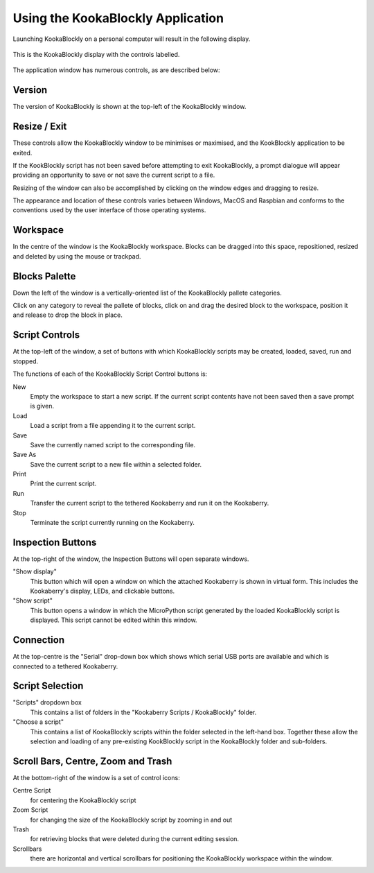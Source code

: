 Using the KookaBlockly Application
==================================

Launching KookaBlockly on a personal computer will result in the following display.

.. figure:: images/kookablockly-display.png
   :width: 80%
   :align: center
   :alt: KookaBlockly Canvas

   This is the KookaBlockly display with the controls labelled. 

The application window has numerous controls, as are described below:

Version
-------

The version of KookaBlockly is shown at the top-left of the KookaBlockly window.

Resize / Exit
-------------

These controls allow the KookaBlockly window to be minimises or maximised, and the KookBlockly application to be exited.

If the KookBlockly script has not been saved before attempting to exit KookaBlockly, a prompt dialogue will appear providing an opportunity to save or not save the current script to a file.

Resizing of the window can also be accomplished by clicking on the window edges and dragging to resize.

The appearance and location of these controls varies between Windows, MacOS and Raspbian and conforms to the conventions used by the user interface of those operating systems. 

Workspace
---------

In the centre of the window is the KookaBlockly workspace.  Blocks can be dragged into this space, repositioned, resized and deleted by using the mouse or trackpad.

Blocks Palette
--------------

Down the left of the window is a vertically-oriented list of the KookaBlockly pallete categories. 

Click on any category to reveal the pallete of blocks, click on and drag the desired block to the workspace, position it and release to drop the block in place.


.. image:: images/blocks-palette.png
   :width: 100
   :align: center

   The Blocks Palette showing the Block Categories

Script Controls
---------------

At the top-left of the window, a set of buttons with which KookaBlockly scripts may be created, loaded, saved, run and stopped.


.. image:: images/script-control-buttons.png
   :width: 500
   :align: center

   The KookaBlockly Script Control Buttons

The functions of each of the KookaBlockly Script Control buttons is:

New
  Empty the workspace to start a new script. If the current script contents have not been saved then a save prompt is given.

Load
  Load a script from a file appending it to the current script.

Save 
  Save the currently named script to the corresponding file.

Save As
  Save the current script to a new file within a selected folder.

Print
  Print the current script.

Run
  Transfer the current script to the tethered Kookaberry and run it on the Kookaberry.

Stop
  Terminate the script currently running on the Kookaberry.


Inspection Buttons
------------------

At the top-right of the window, the Inspection Buttons will open separate windows.


.. image:: images/show-script-display-buttons.png
   :width: 250
   :align: center

   The Inspection Buttons: Show script and Show display

"Show display" 
  This button which will open a window on which the attached Kookaberry is shown in virtual form.  This includes the Kookaberry's display, LEDs, and clickable buttons.

"Show script" 
  This button opens a window in which the MicroPython script generated by the loaded KookaBlockly script is displayed.  This script cannot be edited within this window.

Connection
----------

At the top-centre is the "Serial" drop-down box which shows which serial USB ports are available and which is connected to a tethered Kookaberry.


.. image:: images/serial-dropdown.png
   :width: 300
   :align: center


Script Selection
----------------

.. image:: images/scripts-dropdowns.png
   :width: 500
   :align: center

   The Script Sellection dropdown boxes


"Scripts" dropdown box
  This contains a list of folders in the "Kookaberry Scripts / KookaBlockly" folder.  

"Choose a script"
  This contains a list of KookaBlockly scripts within the folder selected in the left-hand box.  Together these allow the selection and loading of any pre-existing KookBlockly script in the KookaBlockly folder and sub-folders.


Scroll Bars, Centre, Zoom and Trash
-----------------------------------

At the bottom-right of the window is a set of control icons:

.. image:: images/workspace-zoom-trash-scrollbars.png
   :width: 400
   :align: center

   Control icons at the bottom right of the KookaBlockly window

Centre Script
  for centering the KookaBlockly script

Zoom Script
  for changing the size of the KookaBlockly script by zooming in and out

Trash
  for retrieving blocks that were deleted during the current editing session.  

Scrollbars
  there are horizontal and vertical scrollbars for positioning the KookaBlockly workspace within the window.


 